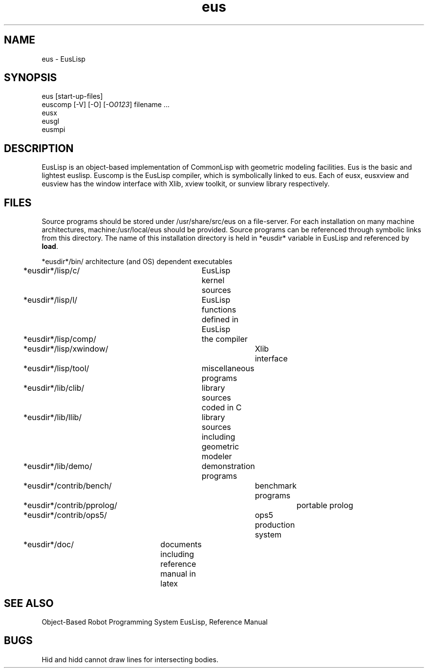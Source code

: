 .TH eus 1 "Apr/20/1989"
.SH NAME
eus \- EusLisp
.SH SYNOPSIS
.nf
eus [start-up-files]
euscomp [-V] [-O] [-O\fI0123\fR] filename ...
eusx
eusgl
eusmpi
.fi
.SH DESCRIPTION
EusLisp is an object-based implementation of CommonLisp with geometric
modeling facilities.
Eus is the basic and lightest euslisp.
Euscomp is the EusLisp compiler, which is symbolically linked to eus.
Each of eusx, eusxview and eusview has the window interface
with Xlib, xview toolkit, or sunview library respectively.


.SH FILES
Source programs should be stored under /usr/share/src/eus on a file-server.
For each installation on many machine architectures,
machine:/usr/local/eus should be provided.
Source programs can be referenced through symbolic links from this
directory.
The name of this installation directory is held in *eusdir* variable
in EusLisp and referenced by \fBload\fR.

.nf
*eusdir*/bin/	architecture (and OS) dependent executables
*eusdir*/lisp/c/	EusLisp kernel sources
*eusdir*/lisp/l/	EusLisp functions defined in EusLisp
*eusdir*/lisp/comp/	the compiler
*eusdir*/lisp/xwindow/	Xlib interface
*eusdir*/lisp/tool/	miscellaneous programs
*eusdir*/lib/clib/	library sources coded in C
*eusdir*/lib/llib/	library sources including geometric modeler
*eusdir*/lib/demo/	demonstration programs
*eusdir*/contrib/bench/	benchmark programs
*eusdir*/contrib/pprolog/	portable prolog
*eusdir*/contrib/ops5/	ops5 production system
*eusdir*/doc/	documents including reference manual in latex

.SH SEE ALSO
Object-Based Robot Programming System EusLisp, Reference Manual

.SH BUGS
Hid and hidd cannot draw lines for intersecting bodies.


